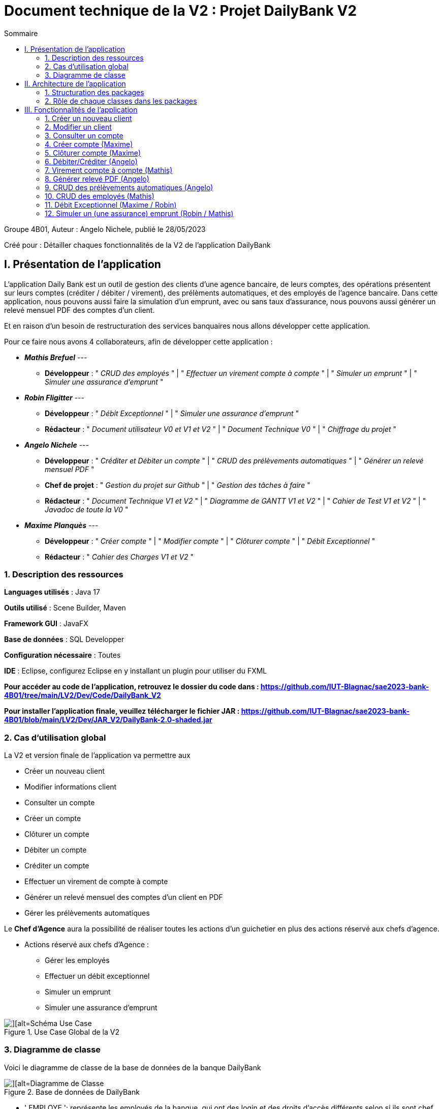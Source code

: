 = Document technique de la V2 : Projet DailyBank V2
:toc:
:toc-title: Sommaire

:Entreprise: DailyBank
:Equipe:  

.Groupe 4B01, Auteur : Angelo Nichele, publié le 28/05/2023
Créé pour : Détailler chaques fonctionnalités de la V2 de l'application DailyBank

 


== I. Présentation de l'application
[.text-justify] 
 
L’application Daily Bank est un outil de gestion des clients d'une agence bancaire, de leurs comptes, des opérations présentent sur leurs comptes (créditer / débiter / virement), des prélèments automatiques, et des employés de l'agence bancaire. Dans cette application, nous pouvons aussi faire la simulation d'un emprunt, avec ou sans taux d'assurance, nous pouvons aussi générer un relevé mensuel PDF des comptes d'un client. 

Et en raison d’un besoin de restructuration des services banquaires nous allons développer cette application.

Pour ce faire nous avons 4 collaborateurs, afin de développer cette application :

* *_Mathis Brefuel_*  --- 
** *Développeur* : " _CRUD des employés_ " | " _Effectuer un virement compte à compte_ " | " _Simuler un emprunt_ " | " _Simuler une assurance d'emprunt_ " 

* *_Robin Fligitter_* ---  
** *Développeur* : " _Débit Exceptionnel_ " | " _Simuler une assurance d'emprunt_ " 
** *Rédacteur* : " _Document utilisateur V0 et V1 et V2_ " | " _Document Technique V0_ " | " _Chiffrage du projet_ "

* *_Angelo Nichele_*  --- 
** *Développeur* : " _Créditer et Débiter un compte_ " | " _CRUD des prélèvements automatiques_ " | " _Générer un relevé mensuel PDF_ " 
** *Chef de projet* : " _Gestion du projet sur Github_ " | " _Gestion des tâches à faire_ " 
** *Rédacteur* : " _Document Technique V1 et V2_ " | " _Diagramme de GANTT V1 et V2_ " | " _Cahier de Test V1 et V2_ " | " _Javadoc de toute la V0_ "

* *_Maxime Planquès_* --- 
** *Développeur* : " _Créer compte_ " | " _Modifier compte_ " | " _Clôturer compte_ " | " _Débit Exceptionnel_ "
** *Rédacteur* : " _Cahier des Charges V1 et V2_ " 

=== 1. Description des ressources 
[.text-justify]

*Languages utilisés* : Java 17 

*Outils utilisé* : Scene Builder, Maven

*Framework GUI* : JavaFX

*Base de données* : SQL Developper

*Configuration nécessaire* : Toutes

*IDE* : Eclipse, configurez Eclipse en y installant un plugin pour utiliser du FXML


*Pour accéder au code de l'application, retrouvez le dossier du code dans : https://github.com/IUT-Blagnac/sae2023-bank-4B01/tree/main/LV2/Dev/Code/DailyBank_V2*

*Pour installer l'application finale, veuillez télécharger le fichier JAR : https://github.com/IUT-Blagnac/sae2023-bank-4B01/blob/main/LV2/Dev/JAR_V2/DailyBank-2.0-shaded.jar*

=== 2. Cas d'utilisation global
[.text-justify]

La V2 et version finale de l'application va permettre aux

* Créer un nouveau client
* Modifier informations client
* Consulter un compte
* Créer un compte
* Clôturer un compte
* Débiter un compte
* Créditer un compte
* Effectuer un virement de compte à compte
* Générer un relevé mensuel des comptes d'un client en PDF
* Gérer les prélèvements automatiques

Le *Chef d'Agence* aura la possibilité de réaliser toutes les actions d'un guichetier en plus des actions réservé aux chefs d'agence.

* Actions réservé aux chefs d'Agence :

** Gérer les employés
** Effectuer un débit exceptionnel
** Simuler un emprunt
** Simuler une assurance d’emprunt

image::Images_DocTechV2/UC-V2.jpg[][alt=Schéma Use Case, title= Use Case Global de la V2]

=== 3. Diagramme de classe
[.text-justify]

Voici le diagramme de classe de la base de données de la banque DailyBank

image::Images_DocTechV2/DC-V2.jpg[][alt=Diagramme de Classe, title=Base de données de DailyBank]

* ' EMPLOYE ': représente les employés de la banque, qui ont des login et des droits d'accès différents selon si ils sont chef d'agence ou pas (DROITSACCES).
* ' AGENCEBANCAIRE' : represente une agence constitué du nom de l'agence, de son adresse, d'un id et d'un chef d'agence représenté par une ID ( IDEMPLOYECHEFAG ).
* ' CLIENT ' : représente le client avec toutes ses information personnelles ainsi que son agence ( IDAG ) et son statut d'inactivité ( ESTINACTIF ).
* ' COMPTECOURANT ' : représente les comptes avec le numéro du compte, le debit autorisé, la solde, le numéro du client auquel appartient le compte ( IDNUMCLI ), et son statut ( cloturé ou pas -- ESTCLOTURE )
* ' OPERATION ' : représente une operation opéré sur un compte, on y retrouve l'id de celle ci, le montant, la date ( DATEOP et DATEVALEUR ), le numero du compte ainsi que le type d'opération ( IDTYPEOP) 
* ' TYPEOPERATION ' liste tous les type d'OPERATION 
* ' EMMPRUNT ' : represente les informations lors d'un emprunt, comme le un identifiant, le taux, le montant, la durée, le debut et le client.
* ' ASSURANCEEMPRUNT ' : représente l'assurance de l'emprunt avec l'identifiant, le taux, le taux couvert et l'emprunt concerné.
* ' PRELEVEMENTAUTOMATIQUE ' : représente les prelevements automatiques, on y retouve un identifiant, le montant, les dates recurrentes, les benéficiares et le compte prelevé.


== II. Architecture de l'application

=== 1. Structuration des packages
[.text-justify]

image::Images_DocTechV2/Architecture-DailyBank_V2.drawio.png[][alt=Schéma de Architecture de la V2 de l'application, title= Architecture de l'application]

Les packages : dans src/main/java

*** application

  ** DailyBank : main() de départ

*** application.control

  ** Contrôleurs de dialogue et accès aux données : gestion des fonctions de l’application. Deux rôles majeurs :

    * Réalise les actions concrètes : accès BD, faire un calcul complexe, générer un fichier, …​

    * Ouvre les autres fenêtres nécessaires : gestion du dialogue.

*** application.view

   ** Contrôleurs associés aux vues fxml.

    * Gestion de la vue affichée : contrôle des saisies réalisées, messages d’erreurs pour les contrôles de surface, appel du contrôleur de dialogue pour réaliser les actions concrètes.

*** application.tools

  ** Utilitaires pour application.view et application.control

*** model.data

  ** Classes java mappant les table de la BD. Une table ⇒ 1 classe. On peut en ajouter (classes pour jointures, …​)

*** model.orm

  ** Classes d’accès physiques à la BD. Une table ⇒ 1 classe offrant différentes méthodes pour accéder à la table : select, insert, delete, update, appel de procédure stockée (elles sont données). On peut en ajouter.

*** model.exception

  ** Classes des exceptions spécifiques d’accès à la BD, levées par les classes de model.orm

Les views fxml : dans src/main/resources.

*** application.view

  ** Vues de l’application : fichiers fxml

  ** Fichier css

=== 2. Rôle de chaque classes dans les packages

*** application

** DailyBank : main() de l’application, permet de lancer l'application ( "runapp()" ).

** DailyBankState : classe de description du contexte courant de l’application : qui est connecté ? est-il chef d’agence ? à quelle agence bancaire appartient-il ?

*** application.control

** Une classe par fenêtre dite contrôleur de dialogue. Exemple LoginDialog

** Rôles de chaque classe :

* A la création : i) construit le Stage java FX de la fenêtre, ii) charge le fichier fxml de la vue et son contrôleur

* Offre une méthode de démarrage du Dialogue, du type doNomClasseControlDialog(...). Exemple doLoginDialog()

* Offre des méthodes d’accès aux données, disponibles pour son contrôleur de vue

* Offre des méthodes d’activation d’autres fenêtres, disponibles pour son contrôleur de vue

* Peut offrir des méthodes de calcul ou autre (accès à des fichiers, …​), disponibles pour son contrôleur de vue

*** application.view

** Une classe par fenêtre dite contrôleur de vue ET un fichier fxml associé. Exemple LoginDialogController et logindialog.fxml

** Un objet d’une telle classe ne connaît de l’application que son contrôleur de dialogue (de application.control)

** Rôles de chaque classe :

* Offre une méthode initContext(...) pour être initialisée. Appelée par le contrôleur de dialogue

* Offre une méthode displayDialog(...) pour afficher la fenêtre. Appelée par le contrôleur de dialogue

* Gère toutes les réactions aux interactions : saisies, boutons, …​

* Met à jour l’interface lorsque de besoin : griser des boutons, remplir des champs, …​

* Effectue tous les contrôles de surface au niveau de la saisie : valeurs remplies, nombres < 0, …​

* Appelle son contrôleur de vue si besoin d’accéder à des données

* Appelle son contrôleur de vue si besoin de lancer une autre fonction (fenêtre) de l’application

*** model.data

** Classes java mappant les table de la BD.

* Une table ⇒ 1 classe. On peut en ajouter (classes pour jointures, …​)

** Servent à échanger les donnes entre model.orm et application.control

** Ces classes ne définissent aucune méthode qui "fait quelque chose" (calcul, …​). Les attributs sont public et une seule méthode toString (). Chaque attribut est un champ de la table.

** Ces classes ne contiennent que les champs de la BD que l’on souhaite remonter vers l’application.

*** model.orm

** Classes d’accès physiques à la BD.

** Une table ⇒ 1 classe offrant différentes méthodes pour accéder à la table : select, insert, delete, update, appel de procédure stockée (elles sont données). On peut en ajouter.

** Chaque classe : effectue une requête SQL, presque la requête qu’on ferait au clavier envoyée au serveur sous forme de String. Ensuite elle emballe le résultat en java (objets de model.data, ArrayList, …​).

A part :

** model.exception : pour ne pas mélanger classes de code et classes d’exception

* A voir sur le code lorsque de besoin.

** application.tools : pour isoler des classes utilisées à plusieurs endroits et qui sont utilitaires par rapport aux objectifs de l’application.

*  A voir sur le code lorsque de besoin



== III. Fonctionnalités de l'application

=== 1. Créer un nouveau client
==== A. Use Case réalisé
image::Images_DocTechV2/UC-Créer-client.jpg[][alt=Use Case créer client, title=Use Case de créer client]

 
Cette fonctionnalité permet aux guichetiers et aux chefs d'agence de créer un nouveau client dans l'agence. Pour créer un client il faut remplir les champs _Nom_, _Prénom_, _Adresse_, _Téléphone_, _E-Mail_ et _Client Actif ?_ de la fenêtre de création d'un client.

==== B. Partie du diagramme de données nécessaire

Pour pouvoir accéder à la liste des clients, et donc de pouvoir en créer,
nous avons besoin, avant cela, de se connecter en tant que Guichetier ou Chef d'Agence.
Les trois classes utilisées sont donc _Employe_, _AgenceBancaire_ et _Client_.

image::Images_DocTechV2/DC-Créer-client.jpg[][alt=Diagramme de classe créer client, title=Les trois classes nécessaires pour créer un client]


==== C. Classes impliquées dans la fonctionnalité CréerClient

** model.orm/Access-BD-Client.java : Elle permet de faire le lien entre la base de données et la classe _ClientsManagement.java_. Cette fonction se connecte donc à la base de données et y ajoute le client créé.


** application.control/ClientsManagement.java: Elle permet de gérer la fenêtre de création d'un client, c'est-à-dire, créer un nouveau client, l'ajoute à la _ListeView_ afin d'être visible dans la liste des clients de l'agence bancaire. Puis envoie le client
à la classe _Access-BD-Client.java_ afin de le sauvegarder dans la base de données.

** application.view/ClientsManagementController.java: Elle permet de gérer la vue FXML de la création de client (_clienteditorpane.fxml_). Et d'ajouter le client à la fenêtre de la liste des clients (_clientmanagement.fxml_).

** application.control/ClientsEditorPane.java : Elle permet de générer la page de gestion d'un client ( le créer, le modifier ).

** application.view/ClientsEditorPaneController: Elle permet de créer la fenêtre selon le mode choisi (Créer/Modifier).

==== D. Diagramme de séquence de la fonctionnalité CréerClient

image::Images_DocTechV2/DS-Créer-client.jpg[][alt=Diagramme de séquence créer client, title=Diagramme de séquence de CréerClient]

=== 2. Modifier un client
==== A. Use Case réalisé
image::Images_DocTechV2/UC-Modifier-client.jpg[][alt=Use Case modifier client, title=Use Case de modifier client]

 
Cette fonctionnalité permet aux guichetiers et aux chefs d'agence de modifier un client de l'agence. Pour modifier un client il faut remplir les champs _Nom_, _Prénom_, _Adresse_, _Téléphone_, _E-Mail_ et _Client Actif ?_ de la fenêtre de création d'un client.

==== B. Partie du diagramme de données nécessaire

Pour pouvoir accéder à la liste des clients, et donc de pouvoir en modifier,
nous avons besoin, avant cela, de se connecter en tant que Guichetier ou Chef d'Agence.
Les trois classes utilisées sont donc _Employe_, _AgenceBancaire_ et _Client_.

image::Images_DocTechV2/DC-Modifier-client.jpg[][alt=Diagramme de classe modifier client, title=Les trois classes nécessaires pour modifier un client]


==== C. Classes impliquées dans la fonctionnalité ModifierClient

** model.orm/Access-BD-Client.java : Elle permet de faire le lien entre la base de données et la classe _ClientsManagement.java_. Cette fonction se connecte donc à la base de données et y ajoute le client créé.


** application.control/ClientsManagement.java: Elle permet de gérer la fenêtre de modification d'un client, c'est-à-dire, modifier un client, l'ajoute à la _ListeView_ afin d'être visible dans la liste des clients de l'agence bancaire. Puis envoie le client modifié
à la classe _Access-BD-Client.java_ afin de le sauvegarder dans la base de données.

** application.view/ClientsManagementController.java: Elle permet de gérer la vue FXML de la modification de client (_clienteditorpane.fxml_). Et d'ajouter le client à la fenêtre de la liste des clients (_clientmanagement.fxml_).

** application.control/ClientsEditorPane.java : Elle permet de générer la page de gestion d'un client ( le créer, le modifier ).

** application.view/ClientsEditorPaneController: Elle permet de créer la fenêtre selon le mode choisi (Créer/Modifier).

==== D. Diagramme de séquence de la fonctionnalité ModifierClient

image::Images_DocTechV2/DS-Modifier-client.jpg[][alt=Diagramme de séquence modifier client, title=Diagramme de séquence de modifierClient]

=== 3. Consulter un compte
==== A. Use Case réalisé
image::Images_DocTechV2/UC-Consulter-Compte.jpg[][alt=Use Case consulter compte, title=Use Case de consulter compte]

 
Cette fonctionnalité permet aux guichetiers et aux chefs d'agence de consulter un compte d'un client. Pour consulter un compte il faut sélectionner un client et cliquer sur "Comptes client".

==== B. Partie du diagramme de données nécessaire

Pour pouvoir accéder à un compte d'un client,
nous avons besoin, avant cela, de sélectionner un client.
Les deux classes utilisées sont donc _CompteCourant_ et _Client_.

image::Images_DocTechV2/DC-Consulter-Compte.jpg[][alt=Diagramme de classe consulter compte, title=Les deux classes nécessaires pour consulter le compte d'un client]


==== C. Classes impliquées dans la fonctionnalité ConsulterClient


** application.control/ClientsManagement.java: Elle permet de gérer la fenêtre de des clients, c'est-à-dire, consulter un compte quand on clique sur "Voir Comptes", la fenêtre de gestion des comptes s'ouvre (_comptemanagement.fxml_).

** application.control/ComptesManagement.java: Elle permet de gérer la fenêtre des comptes, notamment de les consulter.


==== D. Diagramme de séquence de la fonctionnalité ConsulterCompte

image::Images_DocTechV2/DS-Consulter-Compte.jpg[][alt=Diagramme de séquence consulter compte, title=Diagramme de séquence de consulterCompte]


=== 4. Créer compte (Maxime)
==== A. Use Case réalisé
image::Images_DocTechV2/UC-Créer-Compte.jpg[][alt=Use Case créer compte courant, title=Use Case de créer compte]

 
Cette fonctionnalité permet aux guichetiers et aux chefs d'agence de créer un nouveau compte courant pour un client de l'agence. Pour créer un compte il faut remplir le champ _DébitAutorisé_ et le champ _Solde_ de la fenêtre de création de compte.

==== B. Partie du diagramme de données nécessaire

Pour pouvoir accéder à la liste des comptes d'un client, et donc de pouvoir en créer,
nous avons besoin, avant cela, d'accéder à un client de la base de données.
Les deux classes utilisées sont donc _CompteCourant_ et _Client_.

image::Images_DocTechV2/DC-Créer-Compte.jpg[][alt=Diagramme de classe créer compte courant, title=Les deux classes nécessaires pour créer un compte]


==== C. Classes impliquées dans la fonctionnalité CréerCompte

** model.orm/Access-BD-CompteCourant.java: Elle permet de faire le lien entre la base de données et la classe _ComptesManagement.java_. Cette fonction se connecte donc à la base de données et y ajoute le compte créé.


** application.control/ComptesManagement.java: Elle permet de gérer la fenêtre de création d'un compte client, c'est-à-dire, créer un nouveau compte, l'ajoute à la _ListeView_ afin d'être visible dans la liste des comptes du client. Puis envoie le compte
à la classe _Access-BD-CompteCourant.java_ afin de le sauvegarder dans la base de données.

** application.view/ComptesManagementController.java: Elle permet de gérer la vue FXML de la création de compte (_compteeditorpane.fxml_). Et d'ajouter le compte à la fenêtre de la liste des comptes (_comptemanagement.fxml_).

** application.control/ComptesEditorPane.java : Elle permet de générer la page de gestion d'un compte ( le créer, le modifier, voir les opérations ).

** application.view/ComptesEditorPaneController: Elle permet de créer la fenêtre selon le mode choisi (Créer/Modifier/Supprimer)

==== D. Diagramme de séquence de la fonctionnalité CréerCompte

image::Images_DocTechV2/DS-Créer-Compte.jpg[][alt=Diagramme de séquence créer compte courant, title=Diagramme de séquence de CréerCompte]

=== 5. Clôturer compte (Maxime)
==== A. Use Case réalisé
image::Images_DocTechV2/UC-Cloturer-Compte.jpg[][alt=Use Case cloturer compte courant, title=Use Case de clôturer compte]

 
Cette fonctionnalité permet aux guichetiers et aux chefs d'agence de clôturer un compte courant d'un client de l'agence. Pour clôturer un compte il faut sélectionner un compte qui a un solde de 0 euro et cliquer sur "Supprimer compte".

==== B. Partie du diagramme de données nécessaire

Pour pouvoir accéder à la liste des comptes d'un client, et donc de pouvoir en clôturer,
nous avons besoin, avant cela, d'accéder à un client de la base de données.
Les deux classes utilisées sont donc _CompteCourant_ et _Client_.

image::Images_DocTechV2/DC-Cloturer-Compte.jpg[][alt=Diagramme de classe cloturer compte courant, title=Les deux classes nécessaires pour clôturer un compte]


==== C. Classes impliquées dans la fonctionnalité ClôturerCompte

** model.orm/Access-BD-CompteCourant.java: Elle permet de faire le lien entre la base de données et la classe _ComptesManagement.java_. Cette fonction se connecte donc à la base de données et y clôture le compte sélectionné.


** application.control/ComptesManagement.java: Elle permet de clôturer un compte dont le solde est à 0, c'est-à-dire, modifier son étât, "Ouvert" -> "Clôturer". Puis envoie le compte
à la classe _Access-BD-CompteCourant.java_ afin de sauvegarder son étât dans la base de données.

** application.view/ComptesManagementController.java: Elle permet de gérer la vue FXML. Et de modifier l'étât du compte dans la ListView des comptes.


==== D. Diagramme de séquence de la fonctionnalité ClôturerCompte

image::Images_DocTechV2/DS-Cloturer-Compte.jpg[][alt=Diagramme de séquence cloturer compte courant, title=Diagramme de séquence de ClôturerCompte]

=== 6. Débiter/Créditer (Angelo)
==== A. Use Case réalisé
image::Images_DocTechV2/UC-Crediter.Debiter-Compte.jpg[][alt=Use Case créditer/débiter compte courant, title=Use Case de créditer/débiter compte]


 
Cette fonctionnalité permet aux guichetiers et aux chefs d'agence de débiter et de créditer un compte courant d'un client de l'agence. En cliquant sur voir opérations on a le choix entre faire un débit sur le compte sélectionné (Ouvert) ou un crédit.

==== B. Partie du diagramme de données nécessaire

Pour pouvoir accéder à la liste des comptes d'un client, et donc de pouvoir le débiter/créditer,
nous avons besoin, d'accéder à un client de la base de données et aux opérations faites sur le compte sélectionné.
Les classes utilisées sont donc _CompteCourant_, _Client_, _Operation_ et _TypeOperation_.

image::Images_DocTechV2/DC-Crediter.Debiter-Compte.jpg[][alt=Diagramme de classe débiter/créditer compte courant, title=Les 4 classes nécessaires pour débiter ou créditer un compte]


==== C. Classes impliquées dans la fonctionnalité Créditer/DébiterCompte

** model.orm/Access-BD-Operation.java: Elle permet de faire le lien entre la base de données et la classe _operationsManagement.java_. Cette fonction se connecte donc à la base de données et y ajoute le crédit/débit fait.


** application.control/operationsManagement.java: Elle permet de gérer la fenêtre des opérations sur le compte sélectionné, c'est-à-dire, faire un débit/crédit sur le compte, l'ajoute à la _ListeView_ afin d'être visible dans la liste des opérations du compte. Puis envoie le compte à la classe _Access-BD-Operation.java_ afin de le sauvegarder dans la base de données.

** application.view/OperationsManagementController.java: Elle permet de gérer la vue FXML de la réalisation d'une opération (_operationeditorpane.fxml_). Et d'ajouter l'operation à la fenêtre de la liste des opérations (_operationmanagement.fxml_).

** application.control/OperationsEditorPane.java : Elle permet de générer la page de gestion d'une opération ( débit, crédit, virement ).

** application.view/OperationsEditorPaneController: Elle permet de créer la fenêtre selon le mode choisi (Débiter/Créditer/Virement)

==== D. Diagramme de séquence de la fonctionnalité Débiter/CréditerCompte

image::Images_DocTechV2/DS-Crediter.Debiter-Compte.jpg[][alt=Diagramme de séquence créditer/débiter compte courant, title=Diagramme de séquence de Débiter/CréditerCompte]

=== 7. Virement compte à compte (Mathis)
==== A. Use Case réalisé
image::Images_DocTechV2/UC-Virement-Compte.jpg[][alt=Use Case virement compte à compte, title=Use Case de virement compte à compte]


 
Cette fonctionnalité permet aux guichetiers et aux chefs d'agence d'effectuer un virement compte à compte sur deux comptes courant d'un client de l'agence. En cliquant sur voir opérations on a le choix de faire un virement sur un compte "Ouvert".

==== B. Partie du diagramme de données nécessaire

Pour pouvoir accéder à la liste des comptes d'un client, et donc de pouvoir faire un virement compte à compte,
nous avons besoin, d'accéder à un client de la base de données et aux opérations faites sur le compte sélectionné.
Les classes utilisées sont donc _CompteCourant_, _Client_, _Operation_ et _TypeOperation_.

image::Images_DocTechV2/DC-Virement-Compte.jpg[][alt=Diagramme de classe faire un virement compte à compte, title=Les 4 classes nécessaires pour faire un virement compte à compte]


==== C. Classes impliquées dans la fonctionnalité Virement compte à compte

** model.orm/Access-BD-Operation.java: Elle permet de faire le lien entre la base de données et la classe _operationsManagement.java_. Cette fonction se connecte donc à la base de données et y ajoute le virement compte à compte fait.


** application.control/operationsManagement.java: Elle permet de gérer la fenêtre des opérations sur le compte sélectionné, c'est-à-dire, faire un virement sur le compte, l'ajoute à la _ListeView_ afin d'être visible dans la liste des opérations du compte. Puis envoie le compte à la classe _Access-BD-Operation.java_ afin de le sauvegarder dans la base de données.

** application.view/OperationsManagementController.java: Elle permet de gérer la vue FXML de la réalisation d'une opération (_operationeditorpane.fxml_). Et d'ajouter l'operation à la fenêtre de la liste des opérations (_operationmanagement.fxml_).

** application.control/OperationsEditorPane.java : Elle permet de générer la page de gestion d'une opération ( débit, crédit, virement ).

** application.view/OperationsEditorPaneController: Elle permet de créer la fenêtre selon le mode choisi (Débiter/Créditer/Virement)

==== D. Diagramme de séquence de la fonctionnalité Virement compte à compte

image::Images_DocTechV2/DS-Virement-Compte.jpg[][alt=Diagramme de séquence virement compte à compte, title=Diagramme de séquence de virement compte à compte]

=== 8. Générer relevé PDF (Angelo)
==== A. Use Case réalisé
image::Images_DocTechV2/UC-Releve-PDF.jpg[][alt=Use Case générer relevé PDF, title=Use Case de générer relevé mensuel PDF]


 
Cette fonctionnalité permet aux guichetiers et aux chefs d'agence de générer un relevé mensuel PDF sur les comptes d'un client. En cliquant sur "Générer relevé PDF" sur la fenêtre de gestion des comptes d'un client, un fichier PDF s'ouvre avec les informations des comptes du client.

==== B. Partie du diagramme de données nécessaire

Pour pouvoir accéder à la liste des comptes d'un client, et donc de pouvoir générer un relevé PDF,
nous avons besoin, d'accéder à un client de la base de données et aux comptes de ce client.
Les classes utilisées sont donc _CompteCourant_, _Client_ et _Operation_.

image::Images_DocTechV2/DC-Releve-PDF.jpg[][alt=Diagramme de classe générer relevé PDF, title=Les 3 classes nécessaires pour générer un relevé PDF]


==== C. Classes impliquées dans la fonctionnalité Générer un relevé mensuel PDF


** application.control/ComptesManagement.java: Elle permet de générer un relevé PDF des comptes d'un client en cliquant sur le bouton "Générer relevé PDF", un fichier PDF se télécharge et s'ouvre par la suite.

** application.view/ComptesManagementController.java: Elle permet de gérer la vue FXML. Elle récupère les informations des comptes du client et crée un document PDF ( _doGenererPDF()_ ).

==== D. Diagramme de séquence de la fonctionnalité Virement compte à compte

image::Images_DocTechV2/DS-Releve-PDF.jpg[][alt=Diagramme de séquence générer relevé PDF, title=Diagramme de séquence de générer relevé PDF]

=== 9. CRUD des prélèvements automatiques (Angelo)
==== A. Use Case réalisé
image::Images_DocTechV2/UC-CRUD-Prelevement-Automatique.jpg[][alt=Use Case gestion prélèvements automatiques, title=Use Case de la gestion des prélèvements automatiques]


 
Cette fonctionnalité permet aux guichetiers et aux chefs d'agence de gérer les prélèvements automatiques des comptes d'un client. En cliquant sur "Voir gestion prélèvements" sur la fenêtre de gestion des comptes d'un client, la fenêtre de gestion des prélèvements automatiques s'ouvre, on peut alors, lire les prélèvements automatiques, les créer, les modifier et les supprimer.

==== B. Partie du diagramme de données nécessaire

Pour pouvoir accéder à la liste des prélèvements d'un client, et donc de pouvoir les gérer,
nous avons besoin, d'accéder à un client de la base de données et enfin aux prélèvements de ces comptes.
Les classes utilisées sont donc _CompteCourant_, _Client_ et _PrelevementAutomatique_.

image::Images_DocTechV2/DC-CRUD-Prelevement-Automatique.jpg[][alt=Diagramme de classe gestion prélèvements automatiques, title=Les 3 classes nécessaires pour gérer les prélèvements automatiques]


==== C. Classes impliquées dans la fonctionnalité Gérer les prélèvements automatiques

** application.control/ComptesManagement.java: Elle permet d'accèder à la fenêtre de gestion des prélèvements _prelevementmanagement.fxml_ en cliquant sur le bouton "Voir prélèvements" ( _doVoirPrelevement()_ ) .

** model.orm/Access-BD-Prelevement.java: Elle permet de faire le lien entre la base de données et la classe _PrelevementManagement.java_. Cette fonction se connecte donc à la base de données et y ajoute le prélèvement.


** application.control/PrelevementManagement.java: Elle permet de gérer la fenêtre des prélèvements sur les comptes du client, c'est-à-dire, créer, voir, modifier et supprimer un prélèvement, l'ajoute à la _ListeView_ afin d'être visible dans la liste des prélèvements. Puis envoie le prélèvement à la classe _Access-BD-Prelevement.java_ afin de le sauvegarder dans la base de données.

** application.view/PrelevementsManagementController.java: Elle permet de gérer la vue FXML. Et d'ajouter le prélèvement à la fenêtre de la liste des prélèvements (_prelevementmanagement.fxml_).

** application.control/PrelevementsEditorPane.java : Elle permet de générer la page de gestion d'un prélèvement ( créer, modifier ).

** application.view/PrelevementsEditorPaneController: Elle permet de gérer la vue FXML. En effet, elle permet de créer la fenêtre selon le mode choisi (Créer/Modifier).


==== D. Diagramme de séquence de la fonctionnalité Gérer les prélèvements automatiques

image::Images_DocTechV2/DS-CRUD-Prelevement-Automatique.jpg[][alt=Diagramme de séquence Gérer les prélèvements automatiques, title=Diagramme de séquence de Gérer les prélèvements automatiques]

=== 10. CRUD des employés (Mathis)
==== A. Use Case réalisé
Cette fonctionnalité permet seulement aux chefs d'agence de gérer les employés assignés à leur agence. Cela comporte le droit de créer un nouvel employé, lire les informations d'un employé, le modifier ou le supprimer. 

image::Images_DocTechV2/UC-CRUD-Prelevement-Automatique.jpg[][alt= UseCase gérer employés, title= UseCase CRUD des employés]

==== B. Partie du diagramme de données nécessaire
Pour pouvoir gérer un employé, nous avons besoin de la connexion d'un chef d'agence ainsi que des informations des employés, accesible via la base de données.
Les classes utilisées sont donc _Employe_, _AgenceBancaire_.

image::Images_DocTechV2/DC-CRUD-Employes.jpg[][alt=Diagramme de classe gérer employés, title=Les 2 classes nécessaires pour gérer les employés]

==== C. Classes impliquées dans la fonctionnalité Gérer les Employé

** model.orm/Access-BD-Employe.java: Elle permet de faire le lien entre la base de données et la classe _EmployeManagement.java_. Cette fonction se connecte donc à la base de données et y ajoute l'employé.


** application.control/EmployeManagement.java: Elle permet de gérer la fenêtre des employés de l'agence, c'est-à-dire, créer, voir, modifier et supprimer un employé, l'ajoute à la _ListeView_ afin d'être visible dans la liste des employés. Puis envoie l'employé à la classe _Access-BD-Employe.java_ afin de le sauvegarder dans la base de données.

** application.view/EmployeManagementController.java: Elle permet de gérer la vue FXML. Et d'ajouter/modifier/supprimer l'employé à la fenêtre de la liste des employés (_employemanagement.fxml_).

** application.control/EmployeEditorPane.java : Elle permet de générer la page de gestion d'un employé ( créer, modifier ).

** application.view/EmployeEditorPaneController: Elle permet de gérer la vue FXML. En effet, elle permet de créer la fenêtre selon le mode choisi (Créer/Modifier).

==== D. Diagramme de séquence de la fonctionnalité Gérer les Employé

image::Images_DocTechV2/DS-CRUD-Employes.jpg[][alt=Diagramme de séquence Gérer les employés, title=Diagramme de séquence de Gérer les employés]



=== 11. Débit Exceptionnel (Maxime / Robin)
==== A. Use Case réalisé
image::Images_DocTechV2/UC-Debit-Exceptionnel.jpg[][alt=Use Case débit exceptionnel, title=Use Case de débit exceptionnel sur un compte]


 
Cette fonctionnalité permet seulement aux chefs d'agence de débiter un compte qui dépasse le découvert du compte en question. En cliquant sur voir opérations on peut faire un débit qui dépasse le découvert du compte en cliquant sur "Effectuer un débit".

==== B. Partie du diagramme de données nécessaire

Pour pouvoir accéder à la liste des comptes d'un client, et donc de pouvoir le débiter,
nous avons besoin, d'accéder à un client de la base de données et aux opérations faites sur le compte sélectionné.
Les classes utilisées sont donc _CompteCourant_, _Client_, _Operation_ et _TypeOperation_.

image::Images_DocTechV2/DC-DebitExceptionnel-Compte.jpg[][alt=Diagramme de classe débit exceptionnel, title=Les 4 classes nécessaires pour débiter exceptionnellement un compte]


==== C. Classes impliquées dans la fonctionnalité Débit Exceptionnel

** model.orm/Access-BD-Operation.java: Elle permet de faire le lien entre la base de données et la classe _operationsManagement.java_. Cette fonction se connecte donc à la base de données et y ajoute le débit exceptionnel.


** application.control/operationsManagement.java: Elle permet de gérer la fenêtre des opérations sur le compte sélectionné, c'est-à-dire, faire un débit exceptionnel sur le compte, l'ajoute à la _ListeView_ afin d'être visible dans la liste des opérations du compte. Puis envoie le compte à la classe _Access-BD-Operation.java_ afin de le sauvegarder dans la base de données.

** application.view/OperationsManagementController.java: Elle permet de gérer la vue FXML de la réalisation d'une opération (_operationeditorpane.fxml_). Et d'ajouter l'operation à la fenêtre de la liste des opérations (_operationmanagement.fxml_).

** application.control/OperationsEditorPane.java : Elle permet de générer la page de gestion d'une opération ( débit, crédit, virement ).

** application.view/OperationsEditorPaneController: Elle permet de créer la fenêtre selon le mode choisi (Débiter/Créditer/Virement)

==== D. Diagramme de séquence de la fonctionnalité Débit Exceptionnel

image::Images_DocTechV2/DS-DebitExceptionnel-Compte.jpg[][alt=Diagramme de séquence debit exceptionnel, title=Diagramme de séquence de débit exceptionnel]

=== 12. Simuler un (une assurance) emprunt (Robin / Mathis)
==== A. Use Case réalisé
image::Images_DocTechV2/UC-Simuler-Emprunt.jpg[][alt=Use Case simuler un emprunt, title=Use Case de simuler un emprunt]


 
Cette fonctionnalité permet seulement aux chefs d'agence de faire une simulation d'emprunt avec ou sans le taux d'assurance. En cliquant sur Simuler Emprunt, le Chef d'agence peut faire une simulation d'emprunt en complétant les différents champs.

==== B. Partie du diagramme de données nécessaire

Pour pouvoir accéder à la liste des clients, et donc de pouvoir simuler un emprunt,
nous avons besoin, de nous connecter à l'agence bancaire en tant que Chef d'agence.
Les classes utilisées sont donc _Employe_, _AgenceBancaire_, _Client_, _Emprunt_ et _AssuranceEmprunt_.

image::Images_DocTechV2/DC-Simuler-Emprunt.jpg[][alt=Diagramme de classe simuler emprunt, title=Les 5 classes nécessaires pour simuler un emprunt]


==== C. Classes impliquées dans la fonctionnalité Simuler Emprunt


** application.control/EmpruntManagement.java: Elle permet de gérer la fenêtre de gestion de la simulation de l'emprunt.

** application.view/EmpruntManagementController.java: Elle permet de gérer la vue FXML de la réalisation d'une simulation d'emprunt. Et de créer une nouvelle fenêtre comportant un _TableView_ avec tous les résultats des calculs de l'emprunt.


==== D. Diagramme de séquence de la fonctionnalité Simuler Emprunt

image::Images_DocTechV2/DS-Simuler-Emprunt.jpg[][alt=Diagramme de séquence simuler emprunt, title=Diagramme de séquence de simuler un emprunt]


